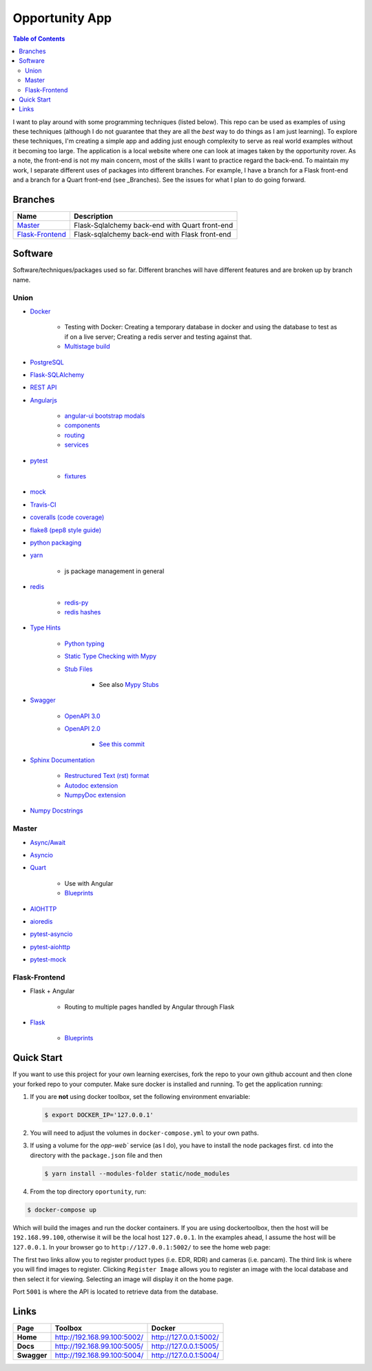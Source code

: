 Opportunity App
===============

.. image:: https://travis-ci.com/pbvarga1/opportunity.svg?branch=flask-frontend
    :target: https://travis-ci.com/pbvarga1/opportunity
.. image:: https://coveralls.io/repos/github/pbvarga1/opportunity/badge.svg?branch=flask-frontend
    :target: https://coveralls.io/github/pbvarga1/opportunity?branch=flask-frontend
.. image:: https://img.shields.io/github/license/pbvarga1/opportunity.svg?style=plastic
    :target: https://github.com/pbvarga1/opportunity/blob/master/LICENSE
.. image:: https://img.shields.io/badge/python-3.7-blue.svg
    :target: https://www.python.org/downloads/release/python-371/
.. image:: https://img.shields.io/badge/AngularJS-1.6.9-red.svg
    :target: https://docs.angularjs.org/guide
.. image:: https://zenodo.org/badge/172360719.svg
   :target: https://zenodo.org/badge/latestdoi/172360719


.. contents:: Table of Contents
    :local:


I want to play around with some programming techniques (listed below). This
repo can be used as examples of using these techniques (although I do not
guarantee that they are all the *best* way to do things as I am just learning).
To explore these techniques, I'm creating a simple app and adding just enough
complexity to serve as real world examples without it becoming too large. The
application is a local website where one can look at images taken by the
opportunity rover. As a note, the front-end is not my main concern, most of the
skills I want to practice regard the back-end. To maintain my work, I separate
different uses of packages into different branches. For example, I have a branch
for a Flask front-end and a branch for a Quart front-end (see _Branches). See the
issues for what I plan to do going forward.

Branches
--------

.. _Master: https://github.com/pbvarga1/opportunity#opportunity-app
.. _Flask-Frontend: https://github.com/pbvarga1/opportunity/tree/flask-frontend#opportunity-app

+-------------------+------------------------------------------------+
| Name              | Description                                    |
+===================+================================================+
| Master_           | Flask-Sqlalchemy back-end with Quart front-end |
+-------------------+------------------------------------------------+
| `Flask-Frontend`_ | Flask-sqlalchemy back-end with Flask front-end |
+-------------------+------------------------------------------------+

Software
--------

Software/techniques/packages used so far. Different branches will have different features and are broken up by branch name.

Union
+++++

* `Docker <https://docs.docker.com/>`_

    * Testing with Docker: Creating a temporary database in docker and using
      the database to test as if on a live server; Creating a redis server and
      testing against that.
    * `Multistage build <https://docs.docker.com/develop/develop-images/multistage-build/>`_

* `PostgreSQL <https://www.postgresql.org/docs/>`_

* `Flask-SQLAlchemy <http://flask-sqlalchemy.pocoo.org/2.3/>`_
* `REST API <https://en.wikipedia.org/wiki/Representational_state_transfer>`_
* `Angularjs <https://docs.angularjs.org/api>`_

    * `angular-ui bootstrap modals <https://angular-ui.github.io/bootstrap/#!#modal>`_
    * `components <https://docs.angularjs.org/guide/component>`_
    * `routing <https://docs.angularjs.org/tutorial/step_09>`_
    * `services <https://docs.angularjs.org/api/ng/type/angular.Module#service>`_

* `pytest <https://docs.pytest.org/en/latest/contents.html>`_

    * `fixtures <https://docs.pytest.org/en/latest/fixture.html>`_

* `mock <https://docs.python.org/3/library/unittest.mock.html>`_
* `Travis-CI <https://docs.travis-ci.com/>`_
* `coveralls (code coverage) <https://docs.coveralls.io/>`_
* `flake8 (pep8 style guide) <http://flake8.pycqa.org/en/latest/>`_
* `python packaging <https://packaging.python.org/tutorials/packaging-projects/#creating-setup-py>`_
* `yarn <https://yarnpkg.com/en/>`_

    * js package management in general

* `redis <https://redis.io/>`_

    * `redis-py <https://redis-py.readthedocs.io/en/latest/>`_
    * `redis hashes <https://redis.io/topics/data-types#hashes>`_

* `Type Hints <https://www.python.org/dev/peps/pep-0484/>`_

    * `Python typing <https://docs.python.org/3.6/library/typing.html>`_
    * `Static Type Checking with Mypy <https://www.python.org/dev/peps/pep-0484/>`_
    * `Stub Files <https://www.python.org/dev/peps/pep-0484/#stub-files>`_

        * See also `Mypy Stubs <https://mypy.readthedocs.io/en/latest/stubs.html>`_

* `Swagger <https://swagger.io/>`_

    * `OpenAPI 3.0 <https://swagger.io/docs/specification/about/>`_
    * `OpenAPI 2.0 <https://swagger.io/docs/specification/2-0/basic-structure/>`_

        * `See this commit <https://github.com/pbvarga1/opportunity/blob/
          d4f523093d41a288096a04656560397e9d6ac690/app/swagger.json>`_

* `Sphinx Documentation <http://www.sphinx-doc.org/en/master/>`_

    * `Restructured Text (rst) format <http://www.sphinx-doc.org/en/master/usage/restructuredtext/basics.html>`_
    * `Autodoc extension <http://www.sphinx-doc.org/en/master/usage/xtensions/autodoc.html>`_
    * `NumpyDoc extension <https://numpydoc.readthedocs.io/en/latest/install.html#sphinx-config-options>`_

* `Numpy Docstrings <https://numpydoc.readthedocs.io/en/latest/format.html>`_

Master
++++++

* `Async/Await <https://www.python.org/dev/peps/pep-0492/#specification>`_
* `Asyncio <https://docs.python.org/3/library/asyncio.html>`_
* `Quart <http://pgjones.gitlab.io/quart/>`_

    * Use with Angular
    * `Blueprints <http://pgjones.gitlab.io/quart/blueprints.html>`_

* `AIOHTTP <https://aiohttp.readthedocs.io/en/stable/>`_
* `aioredis <https://aioredis.readthedocs.io/en/v1.2.0/>`_
* `pytest-asyncio <https://github.com/pytest-dev/pytest-asyncio>`_
* `pytest-aiohttp <https://docs.aiohttp.org/en/stable/testing.html>`_
* `pytest-mock <https://github.com/pytest-dev/pytest-mock/>`_

Flask-Frontend
++++++++++++++

* Flask + Angular

    * Routing to multiple pages handled by Angular through Flask

* `Flask <http://flask.pocoo.org/>`_

    * `Blueprints <http://flask.pocoo.org/docs/1.0/blueprints/>`_

Quick Start
-----------

If you want to use this project for your own learning exercises, fork the repo
to your own github account and then clone your forked repo to your computer.
Make sure docker is installed and running. To get the application running:

1. If you are **not** using docker
   toolbox, set the following environment envariable:

   .. code-block:: bash

    $ export DOCKER_IP='127.0.0.1'


2. You will need to adjust the volumes in ``docker-compose.yml`` to your own
   paths.

3. If using a volume for the `opp-web`` service (as I do), you have to install
   the node packages first. ``cd`` into the directory with the ``package.json``
   file and then

   .. code-block:: bash

     $ yarn install --modules-folder static/node_modules

4. From the top directory ``oportunity``, run:

.. code-block:: bash

   $ docker-compose up


Which will build the images and run the docker containers. If you are using
dockertoolbox, then the host will be ``192.168.99.100``, otherwise it will be
the local host ``127.0.0.1``. In the examples ahead, I assume the host will
be ``127.0.0.1``. In your browser go to ``http://127.0.0.1:5002/`` to
see the home web page:

.. image:: homepage.jpg

The first two links allow you to register product types (i.e. EDR, RDR) and
cameras (i.e. pancam). The third link is where you will find images to
register. Clicking ``Register Image`` allows you to register an image with the
local database and then select it for viewing. Selecting an image will display
it on the home page.

Port ``5001`` is where the API is located to retrieve data from the database.

Links
-----

+----------------+-----------------------------+------------------------+
|   Page         |      Toolbox                |     Docker             |
+================+=============================+========================+
|   **Home**     | http://192.168.99.100:5002/ | http://127.0.0.1:5002/ |
+----------------+-----------------------------+------------------------+
|   **Docs**     | http://192.168.99.100:5005/ | http://127.0.0.1:5005/ |
+----------------+-----------------------------+------------------------+
|   **Swagger**  | http://192.168.99.100:5004/ | http://127.0.0.1:5004/ |
+----------------+-----------------------------+------------------------+
